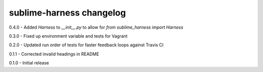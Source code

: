 sublime-harness changelog
=========================
0.4.0 - Added `Harness` to `__init__.py` to allow for `from sublime_harness import Harness`

0.3.0 - Fixed up environment variable and tests for Vagrant

0.2.0 - Updated run order of tests for faster feedback loops against Travis CI

0.1.1 - Corrected invalid headings in README

0.1.0 - Initial release
